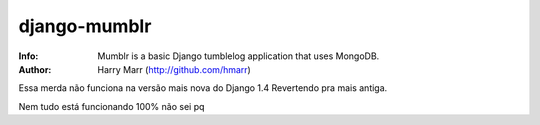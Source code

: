 =============
django-mumblr
=============
:Info: Mumblr is a basic Django tumblelog application that uses MongoDB.
:Author: Harry Marr (http://github.com/hmarr)

Essa merda não funciona na versão mais nova do Django 1.4
Revertendo pra mais antiga.

Nem tudo está funcionando 100% não sei pq
